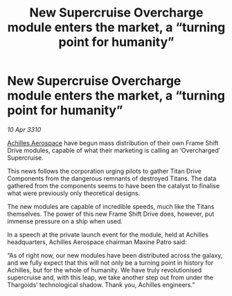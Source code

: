 :PROPERTIES:
:ID:       6b282db6-b4dd-4b6a-bf81-7727a9ae64e5
:END:
#+title: New Supercruise Overcharge module enters the market, a “turning point for humanity”
#+filetags: :galnet:

* New Supercruise Overcharge module enters the market, a “turning point for humanity”

/10 Apr 3310/

[[id:6ebf2d4f-85a9-4251-82c9-406c9c06b5a1][Achilles Aerospace]] have begun mass distribution of their own Frame Shift Drive modules, capable of what their marketing is calling an ‘Overcharged’ Supercruise. 

This news follows the corporation urging pilots to gather Titan Drive Components from the dangerous remnants of destroyed Titans. The data gathered from the components seems to have been the catalyst to finalise what were previously only theoretical designs. 

The new modules are capable of incredible speeds, much like the Titans themselves. The power of this new Frame Shift Drive does, however, put immense pressure on a ship when used. 

In a speech at the private launch event for the module, held at Achilles headquarters, Achilles Aerospace chairman Maxine Patro said: 

“As of right now, our new modules have been distributed across the galaxy, and we fully expect that this will not only be a turning point in history for Achilles, but for the whole of humanity. We have truly revolutionised supercruise and, with this leap, we take another step out from under the Thargoids’ technological shadow. Thank you, Achilles engineers.”
